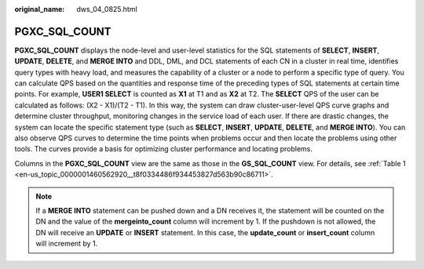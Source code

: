:original_name: dws_04_0825.html

.. _dws_04_0825:

PGXC_SQL_COUNT
==============

**PGXC_SQL_COUNT** displays the node-level and user-level statistics for the SQL statements of **SELECT**, **INSERT**, **UPDATE**, **DELETE**, and **MERGE INTO** and DDL, DML, and DCL statements of each CN in a cluster in real time, identifies query types with heavy load, and measures the capability of a cluster or a node to perform a specific type of query. You can calculate QPS based on the quantities and response time of the preceding types of SQL statements at certain time points. For example, **USER1 SELECT** is counted as **X1** at T1 and as **X2** at T2. The **SELECT** QPS of the user can be calculated as follows: (X2 - X1)/(T2 - T1). In this way, the system can draw cluster-user-level QPS curve graphs and determine cluster throughput, monitoring changes in the service load of each user. If there are drastic changes, the system can locate the specific statement type (such as **SELECT**, **INSERT**, **UPDATE**, **DELETE**, and **MERGE INTO**). You can also observe QPS curves to determine the time points when problems occur and then locate the problems using other tools. The curves provide a basis for optimizing cluster performance and locating problems.

Columns in the **PGXC_SQL_COUNT** view are the same as those in the **GS_SQL_COUNT** view. For details, see :ref:`Table 1 <en-us_topic_0000001460562920__t8f0334486f934453827d563b90c86711>`.

.. note::

   If a **MERGE INTO** statement can be pushed down and a DN receives it, the statement will be counted on the DN and the value of the **mergeinto_count** column will increment by 1. If the pushdown is not allowed, the DN will receive an **UPDATE** or **INSERT** statement. In this case, the **update_count** or **insert_count** column will increment by 1.
